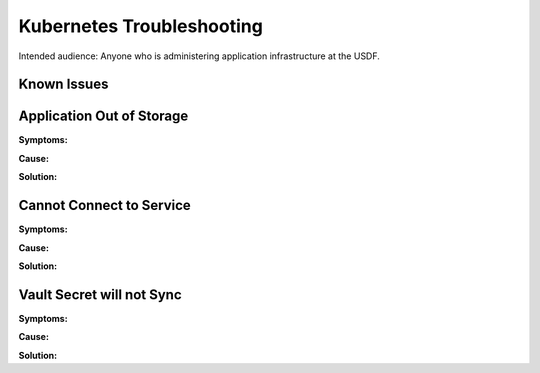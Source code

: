 ###############################
Kubernetes Troubleshooting
###############################

Intended audience: Anyone who is administering application infrastructure at the USDF.

Known Issues
============

Application Out of Storage
==========================

**Symptoms:**

**Cause:**

**Solution:**

Cannot Connect to Service
=========================

**Symptoms:**

**Cause:**

**Solution:**

Vault Secret will not Sync
==========================

**Symptoms:**

**Cause:**

**Solution:**
